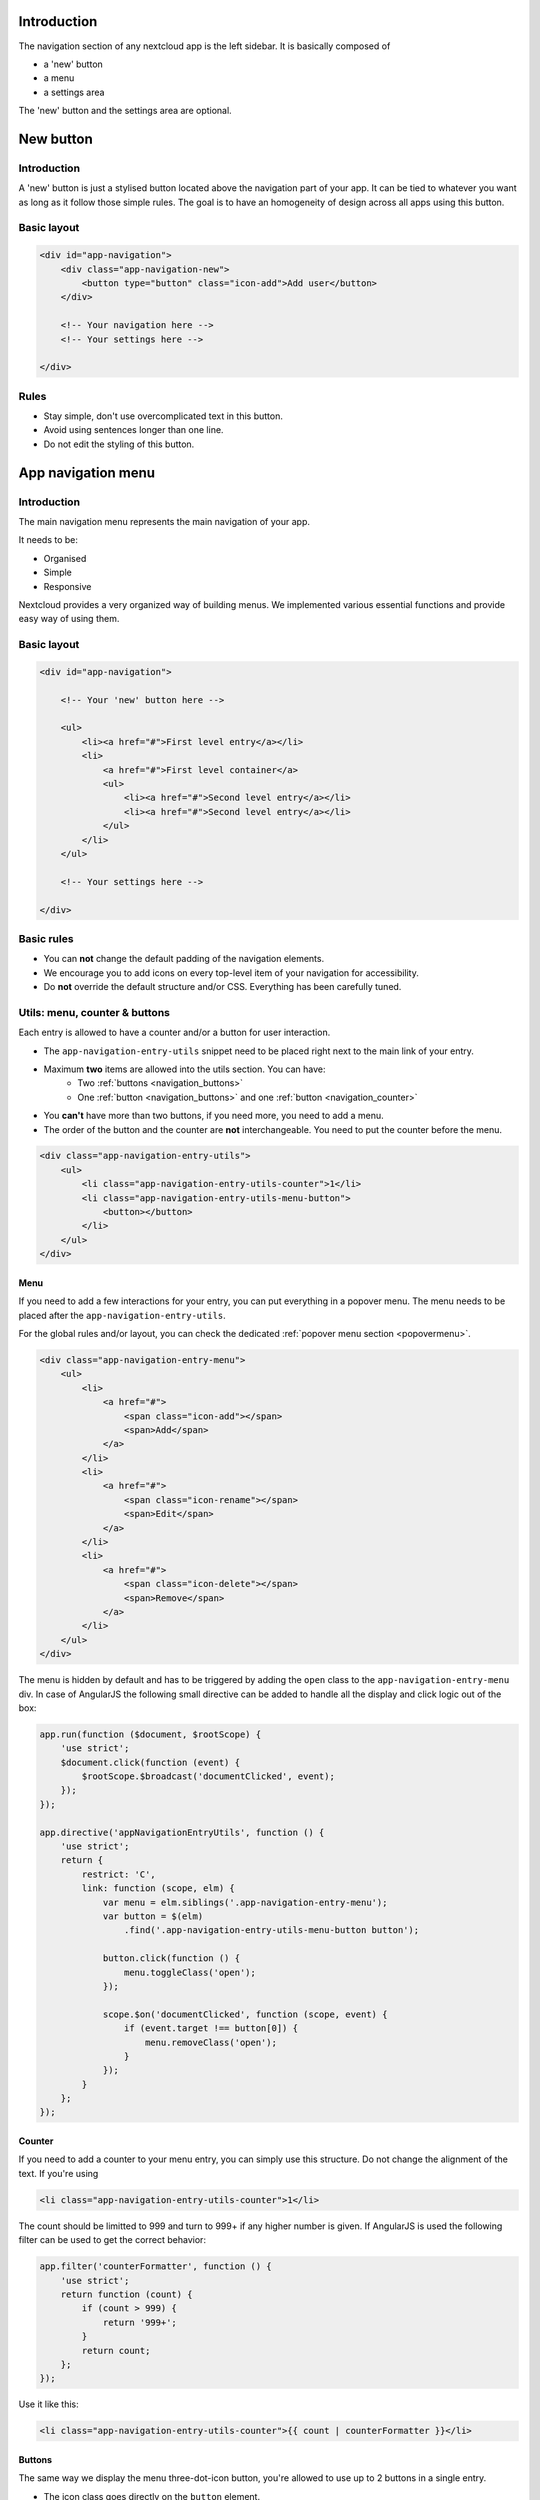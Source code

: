 .. sectionauthor:: John Molakvoæ <skjnldsv@protonmail.com>
.. codeauthor:: John Molakvoæ <skjnldsv@protonmail.com>
..  _navigation:

..  _newbutton:

===============
Introduction
===============

The navigation section of any nextcloud app is the left sidebar.
It is basically composed of

* a 'new' button
* a menu
* a settings area

The 'new' button and the settings area are optional.


===============
New button
===============

Introduction
-------------

A 'new' button is just a stylised button located above the navigation part of your app.
It can be tied to whatever you want as long as it follow those simple rules.
The goal is to have an homogeneity of design across all apps using this button.

Basic layout
-------------

.. figure:: ../images/newbutton.png
   :alt: Navigation with a new button
   :figclass: figure-with-code

.. code-block:: html

    <div id="app-navigation">
        <div class="app-navigation-new">
            <button type="button" class="icon-add">Add user</button>
        </div>

        <!-- Your navigation here -->
        <!-- Your settings here -->

    </div>

Rules
------

* Stay simple, don't use overcomplicated text in this button.
* Avoid using sentences longer than one line.
* Do not edit the styling of this button.

..  _appnavigation:

=====================
App navigation menu
=====================

Introduction
------------

The main navigation menu represents the main navigation of your app.

It needs to be:

* Organised
* Simple
* Responsive

Nextcloud provides a very organized way of building menus.
We implemented various essential functions and provide easy way of using them.


Basic layout
------------

.. figure:: ../images/navigation.png
   :alt: Navigation screenshot
   :figclass: figure-with-code

.. code-block:: html

    <div id="app-navigation">

        <!-- Your 'new' button here -->

        <ul>
            <li><a href="#">First level entry</a></li>
            <li>
                <a href="#">First level container</a>
                <ul>
                    <li><a href="#">Second level entry</a></li>
                    <li><a href="#">Second level entry</a></li>
                </ul>
            </li>
        </ul>

        <!-- Your settings here -->

    </div>


Basic rules
-----------

* You can **not** change the default padding of the navigation elements.
* We encourage you to add icons on every top-level item of your navigation for accessibility.
* Do **not** override the default structure and/or CSS. Everything has been carefully tuned.

Utils: menu, counter & buttons
------------------------------

Each entry is allowed to have a counter and/or a button for user interaction.

* The ``app-navigation-entry-utils`` snippet need to be placed right next to the main link of your entry.
* Maximum **two** items are allowed into the utils section. You can have:
    * Two :ref:`buttons <navigation_buttons>`
    * One :ref:`button <navigation_buttons>` and one :ref:`button <navigation_counter>`
* You **can't** have more than two buttons, if you need more, you need to add a menu.
* The order of the button and the counter are **not** interchangeable. You need to put the counter before the menu.

.. code-block:: html

    <div class="app-navigation-entry-utils">
        <ul>
            <li class="app-navigation-entry-utils-counter">1</li>
            <li class="app-navigation-entry-utils-menu-button">
                <button></button>
            </li>
        </ul>
    </div>

.. _navigation_menu:

Menu
^^^^

If you need to add a few interactions for your entry, you can put everything in a popover menu.
The menu needs to be placed after the ``app-navigation-entry-utils``.

For the global rules and/or layout, you can check the dedicated :ref:`popover menu section <popovermenu>`.

.. figure:: ../images/navigation-menu.png
   :alt: Navigation menu
   :figclass: figure-with-code

.. code-block:: html

    <div class="app-navigation-entry-menu">
        <ul>
            <li>
                <a href="#">
                    <span class="icon-add"></span>
                    <span>Add</span>
                </a>
            </li>
            <li>
                <a href="#">
                    <span class="icon-rename"></span>
                    <span>Edit</span>
                </a>
            </li>
            <li>
                <a href="#">
                    <span class="icon-delete"></span>
                    <span>Remove</span>
                </a>
            </li>
        </ul>
    </div>

The menu is hidden by default and has to be triggered by adding the ``open`` class to the ``app-navigation-entry-menu`` div.
In case of AngularJS the following small directive can be added to handle all the display and click logic out of the box:

.. code-block:: js

    app.run(function ($document, $rootScope) {
        'use strict';
        $document.click(function (event) {
            $rootScope.$broadcast('documentClicked', event);
        });
    });

    app.directive('appNavigationEntryUtils', function () {
        'use strict';
        return {
            restrict: 'C',
            link: function (scope, elm) {
                var menu = elm.siblings('.app-navigation-entry-menu');
                var button = $(elm)
                    .find('.app-navigation-entry-utils-menu-button button');

                button.click(function () {
                    menu.toggleClass('open');
                });

                scope.$on('documentClicked', function (scope, event) {
                    if (event.target !== button[0]) {
                        menu.removeClass('open');
                    }
                });
            }
        };
    });

.. _navigation_counter:

Counter
^^^^^^^

If you need to add a counter to your menu entry, you can simply use this structure.
Do not change the alignment of the text. If you're using

.. figure:: ../images/navigation-counter.png
   :alt: Navigation entry with counter
   :figclass: figure-with-code

.. code-block:: html

    <li class="app-navigation-entry-utils-counter">1</li>

The count should be limitted to 999 and turn to 999+ if any higher number is given. If AngularJS is used the following filter can be used to get the correct behavior:

.. code-block:: js

    app.filter('counterFormatter', function () {
        'use strict';
        return function (count) {
            if (count > 999) {
                return '999+';
            }
            return count;
        };
    });

Use it like this:

.. code-block:: html

    <li class="app-navigation-entry-utils-counter">{{ count | counterFormatter }}</li>

.. _navigation_buttons:

Buttons
^^^^^^^

The same way we display the menu three-dot-icon button, you're allowed to use up to 2 buttons in a single entry.

* The icon class goes directly on the ``button`` element.
* If no class is set, the three-dot-icon will be used by default

.. figure:: ../images/navigation-buttons.png
   :alt: Navigation entry with counter
   :figclass: figure-with-code

.. code-block:: html

    <div class="app-navigation-entry-utils">
        <ul>
            <li class="app-navigation-entry-utils-menu-button">
                <button class="icon-edit"></button>
            </li>
            <li class="app-navigation-entry-utils-menu-button">
                <button class="icon-delete"></button>
            </li>
        </ul>
    </div>

Drag and drop
-------------

The class which should be applied to a first level element **li** that hosts or can host a second level is **drag-and-drop**.
This will cause the hovered entry to slide down giving a visual hint that it can accept the dragged element.
In case of jQuery UI's droppable feature, the **hoverClass** option should be set to the **drag-and-drop** class.

.. code-block:: html

    <div id="app-navigation">
        <ul>
            <li><a href="#">First level entry</a></li>
            <li class="drag-and-drop">
                <a href="#" class="icon-folder">Folder name</a>
                <ul>
                    <li><a href="#">Folder contents</a></li>
                    <li><a href="#">Folder contents</a></li>
                </ul>
            </li>
        </ul>
    </div>

Collapsible entry
-----------------

By default, all sub-entries are shown.
This behavior can be changed by creating a collapsible menu.
This way, the menu will be hidden and an arrow will be added in in front of it (replacing the icon if any).

The opening of the menu is activated and animated by the class ``open`` on the main ``li``.

* You can **not** have a collapsible menu on a sub-item, this can only exist on a top-level element.
* You can set the open class by default if you want.
* Do **not** use the collapsible menu if your element does not have sub-items.
* You **still** need to use JS to handle the click event.

.. IMPORTANT::
    * If your top-level link is only used as a header, the **entire** ``a`` needs to be used to toggle the ``open`` class.
    * If your top-level link is used to redirect the user or to trigger something else, you **need** to add the collapsible button and use it as the ``open`` class toggle trigger.

.. figure:: ../images/navigation-collapsible.*
   :alt: Collapsible navigation entry
   :figclass: figure-with-code

.. code-block:: html

    <li class="collapsible open">

        <!-- This is optional -->
        <button class="collapse"></button>

        <a href="#" class="icon-folder">Folder collapsed menu</a>
        <ul>
            <li><a href="#">Simple entry</a></li>
            <li><a href="#">Simple entry</a></li>
            <li><a href="#">Simple entry</a></li>
            <li>
                <a class="icon-folder" href="#">Simple folder</a>
            </li>
        </ul>
    </li>

Entry bullet
------------

Every entry can have a colored marker in front of it.
We call it a `bullet`.

* You can **not** combine an icon with a bullet.
* You need to use the CSS to define the bullet color.

.. figure:: ../images/navigation-bullet.png
   :alt: Navigation entry with bullet
   :figclass: figure-with-code

.. code-block:: html

    <li>
        <div class="app-navigation-entry-bullet"></div>
        <a href="#">Entry with bullet</a>
    </li>

Undo entry
----------

* Undo entries can be used on any level you want.
* When an entry is deleted, please use the usual **7 seconds delay feedback** before final deletion.
* Please use the sentence *Deleted XXXX* as the feedback message.
* You need to use the ``deleted`` class to trigger the animated hide/show of the undo entry.

.. figure:: ../images/navigation-undo.*
   :alt: Navigation entry with undo action
   :figclass: figure-with-code

.. code-block:: html

    <li class="deleted">
        <a href="#" class="hidden">Important entry</a>
        <div class="app-navigation-entry-utils">
            <ul>
                <li class="app-navigation-entry-utils-menu-button">
                    <button class="icon-delete"></button>
                </li>
            </ul>
        </div>
        <div class="app-navigation-entry-deleted">
            <div class="app-navigation-entry-deleted-description">Deleted important entry</div>
            <button class="app-navigation-entry-deleted-button icon-history" title="Undo"></button>
        </div>
    </li>

Edit entry
----------

* Editable entries can be used on any level you want.
* You can replace the ``form`` by a ``div`` if you wish to do your request with JS.
* You need to use the ``editing`` class to trigger the animated hide/show of the input.
* You're allowed to use only one submit input. It **must** be the validation button.
* The input **must** have the same value as the entry link text.

.. figure:: ../images/navigation-edit.*
   :alt: Editable navigation entry
   :figclass: figure-with-code

.. code-block:: html

    <li class="editing">
        <a href="#" class="icon-folder">Folder entry</a>
        <div class="app-navigation-entry-utils">
            <ul>
                <li class="app-navigation-entry-utils-menu-button">
                    <button class="icon-rename"></button>
                </li>
            </ul>
        </div>
        <div class="app-navigation-entry-edit">
            <form>
                <input type="text" value="Folder entry">
                <input type="submit" value="" class="icon-close">
                <input type="submit" value="" class="icon-checkmark">
            </form>
        </div>
    </li>

Pinned entry
------------

Every top-level entry can be `pinned` at the bottom.

* All the pinned entries can be mixed between non-pinned entries.
* All the pinned entries **must** have the ``pinned`` class.
* The **first** pinned entry **must** also have the ``first-pinned`` class.

.. figure:: ../images/navigation-pinned.png
  :alt: Pinned navigation entries
  :figclass: figure-with-code

.. code-block:: html

    <ul>
        <li><a href="#">Non-pinned entry</a></li>
        <li><a href="#">Non-pinned entry</a></li>
        <li class="pinned first-pinned">
            <a href="#">Pinned entry</a>
        </li>
        <li class="pinned"><a href="#">Pinned entry</a></li>
        <li><a href="#">Non-pinned entry</a></li>
        <li><a href="#">Non-pinned entry</a></li>
        <li class="pinned"><a href="#">Pinned entry</a></li>
        <li class="pinned"><a href="#">Pinned entry</a></li>
    </ul>

Various information
-------------------

* You can add the ``icon-loading-small`` class to any ``li`` element to set it in a `loading` state.
* Every element as a ``min-height`` of 44px as that is the minimum recommended touch target. It also helps with clickability and separation on desktop environments.

..  _settings:

=========
Settings
=========

Introduction
-------------

To create a settings area create a div with the id ``app-settings`` inside the ``app-navigation`` div.

* The data attribute ``data-apps-slide-toggle`` slides up a target area using a jQuery selector and hides the area if the user clicks outside of it.
* Max height of the settings area is 300px. Do **not** change that.
* Keep it clear, organized and simple.

Basic layout
-------------

.. figure:: ../images/settings.*
   :alt: Settings
   :figclass: figure-with-code

.. code-block:: html

    <div id="app-navigation">

        <!-- Your 'new' button here -->
        <!-- Your navigation here -->

        <div id="app-settings">
            <div id="app-settings-header">
                <button class="settings-button"
                        data-apps-slide-toggle="#app-settings-content">
                    Settings
                </button>
            </div>
            <div id="app-settings-content">
                <!-- Your settings content here -->
            </div>
        </div>
    </div>
